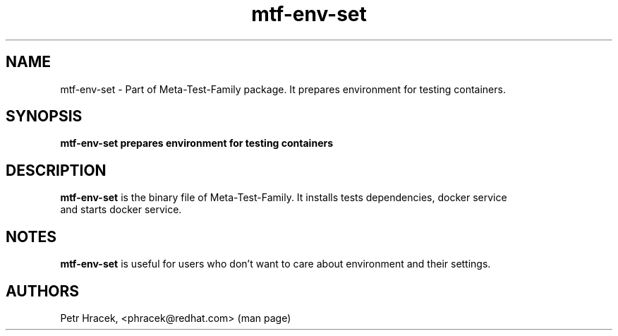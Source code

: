 .\" Copyright Petr Hracek, 2017
.\"
.\" This page is distributed under GPL.
.\"
.TH mtf-env-set 1 2017-11-01 "" "Linux User's Manual"
.SH NAME
mtf-env-set \- Part of Meta-Test-Family package. It prepares environment for testing containers.

.SH SYNOPSIS
\fBmtf-env-set prepares environment for testing containers

.SH DESCRIPTION
\fBmtf-env-set\fP is the binary file of Meta-Test-Family. It installs tests dependencies, docker service
 and starts docker service.

.SH NOTES
\fBmtf-env-set\fP is useful for users who don't want to care about environment and their settings.

.SH AUTHORS
Petr Hracek, <phracek@redhat.com> (man page)
